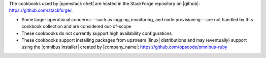 .. The contents of this file are included in multiple topics.
.. This file should not be changed in a way that hinders its ability to appear in multiple documentation sets.

The cookbooks used by |openstack chef| are hosted in the StackForge repository on |github|: https://github.com/stackforge/.

* Some larger operational concerns---such as logging, monitoring, and node provisioning---are not handled by this cookbook collection and are considered out-of-scope
* These cookbooks do not currently support high availability configurations.
* These cookbooks support installing packages from upstream |linux| distributions and may (eventually) support using the |omnibus installer| created by |company_name|: https://github.com/opscode/omnibus-ruby




